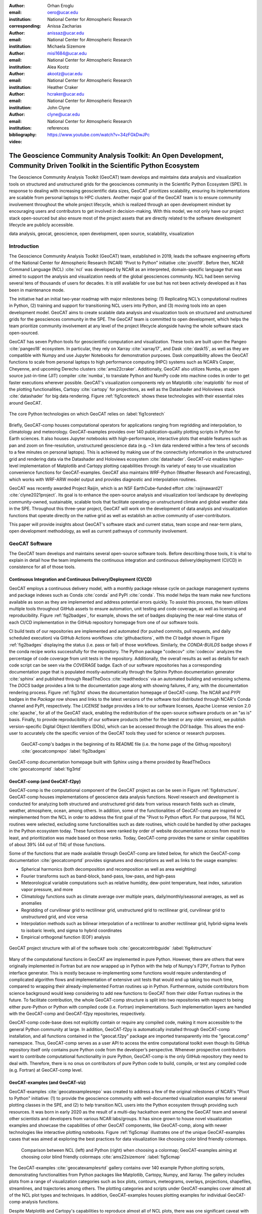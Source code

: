 :author: Orhan Eroglu
:email: oero@ucar.edu
:institution: National Center for Atmospheric Research
:corresponding:

:author: Anissa Zacharias
:email: anissaz@ucar.edu
:institution: National Center for Atmospheric Research

:author: Michaela Sizemore
:email: misi1684@ucar.edu
:institution: National Center for Atmospheric Research

:author: Alea Kootz
:email: akootz@ucar.edu
:institution: National Center for Atmospheric Research

:author: Heather Craker
:email: hcraker@ucar.edu
:institution: National Center for Atmospheric Research

:author: John Clyne
:email: clyne@ucar.edu
:institution: National Center for Atmospheric Research


:bibliography: references

:video: https://www.youtube.com/watch?v=34zFGkDwJPc

---------------------------------------------------------------------------------------------------------------------------
The Geoscience Community Analysis Toolkit: An Open Development, Community Driven Toolkit in the Scientific Python Ecosystem
---------------------------------------------------------------------------------------------------------------------------

.. class:: abstract

The Geoscience Community Analysis Toolkit (GeoCAT) team develops and maintains
data analysis and visualization tools on structured and unstructured grids for
the geosciences community in the Scientific Python Ecosystem (SPE). In response to
dealing with increasing geoscientific data sizes, GeoCAT prioritizes scalability,
ensuring its implementations are scalable from personal laptops to HPC clusters.
Another major goal of the GeoCAT team is to ensure community involvement throughout
the whole project lifecycle, which is realized through an open development mindset
by encouraging users and contributors to get involved in decision-making. With this
model, we not only have our project stack open-sourced but also ensure most of the
project assets that are directly related to the software development lifecycle are
publicly accessible.

.. class:: keywords

   data analysis, geocat, geoscience, open development, open source, scalability,
   visualization

Introduction
------------

The Geoscience Community Analysis Toolkit (GeoCAT) team, established in 2019,
leads the software engineering efforts of the National Center for Atmospheric
Research (NCAR) “Pivot to Python” initiative :cite:`pivot19`. Before then,
NCAR Command Language (NCL) :cite:`ncl` was developed by NCAR as an interpreted,
domain-specific language that was aimed to support the analysis and
visualization needs of the global geosciences community. NCL had been serving
several tens of thousands of users for decades. It is still available for use
but has not been actively developed as it has been in maintenance mode.

The initiative had an initial two-year roadmap with major milestones being: (1)
Replicating NCL’s computational routines in Python, (2) training and support for
transitioning NCL users into Python, and (3) moving tools into an open development
model. GeoCAT aims to create scalable data analysis and visualization tools on
structured and unstructured grids for the geosciences community in the SPE. The
GeoCAT team is committed to open development, which helps the team prioritize
community involvement at any level of the project lifecycle alongside having the
whole software stack open-sourced.

GeoCAT has seven Python tools for geoscientific computation and visualization.
These tools are built upon the Pangeo :cite:`pangeo18` ecosystem. In particular,
they rely on Xarray :cite:`xarray17`, and Dask :cite:`dask15`, as well as they are
compatible with Numpy and use Jupyter Notebooks for demonstration purposes. Dask
compatibility allows the GeoCAT functions to scale from personal laptops to high
performance computing (HPC) systems such as NCAR’s Casper,
Cheyenne, and upcoming Derecho clusters :cite:`ams22craker`. Additionally, GeoCAT
also utilizes Numba, an open source just-in-time (JIT) compiler :cite:`numba`, to
translate Python and NumPy code into machine codes in order to get faster
executions wherever possible. GeoCAT's visualization components rely on Matplotlib
:cite:`matplotlib` for most of the plotting functionalities, Cartopy
:cite:`cartopy` for projections, as well as the Datashader and Holoviews stack
:cite:`datashader` for big data rendering. Figure :ref:`fig1coretech` shows these
technologies with their essential roles around GeoCAT.

.. figure:: figures/fig1_coretech.png
   :align: center
   :scale: 45%
   :figclass: w

   The core Python technologies on which GeoCAT relies on :label:`fig1coretech`

Briefly, GeoCAT-comp houses computational operators for applications ranging from
regridding and interpolation, to climatology and meteorology. GeoCAT-examples
provides over 140 publication-quality plotting scripts in Python for Earth
sciences. It also houses Jupyter notebooks with high-performance, interactive
plots that enable features such as pan and zoom on fine-resolution, unstructured
geoscience data (e.g. ~3 km data rendered within a few tens of seconds to a few
minutes on personal laptops). This is achieved by making use of the connectivity
information in the unstructured grid and rendering data via the Datashader and
Holoviews ecosystem :cite:`datashader`. GeoCAT-viz enables higher-level
implementation of Matplotlib and Cartopy plotting capabilities through its
variety of easy to use visualization convenience functions for GeoCAT-examples.
GeoCAT also maintains WRF-Python (Weather Research and Forecasting), which works
with WRF-ARW model output and provides diagnostic and interpolation routines.

GeoCAT was recently awarded Project Raijin, which is an NSF EarthCube-funded
effort :cite:`raijinaward21` :cite:`clyne2021project`. Its goal is to enhance
the open-source analysis and visualization tool landscape by developing
community-owned, sustainable, scalable tools that facilitate operating on
unstructured climate and global weather data in the SPE. Throughout this
three-year project, GeoCAT will work on the development of data analysis and
visualization functions that operate directly on the native grid as well as
establish an active community of user-contributors.

This paper will provide insights about GeoCAT's software stack and current
status, team scope and near-term plans, open development methodology, as well
as current pathways of community involvement.

GeoCAT Software
---------------

The GeoCAT team develops and maintains several open-source software tools. Before
describing those tools, it is vital to explain in detail how the team implements the
continuous integration and continuous delivery/deployment (CI/CD) in consistence
for all of those tools.

Continuous Integration and Continuous Delivery/Deployment (CI/CD)
=================================================================

GeoCAT employs a continuous delivery model, with a monthly package release cycle on
package management systems and package indexes such as Conda :cite:`conda` and PyPI
:cite:`conda`. This model helps the team make new functions available as soon as
they are implemented and address potential errors quickly. To assist this process,
the team utilizes multiple tools throughout GitHub assets to ensure automation,
unit testing and code coverage, as well as licensing and reproducibility. Figure
:ref:`fig2badges`, for example, shows the set of badges displaying the near
real-time status of each CI/CD implementation in the GitHub repository homepage
from one of our software tools.

CI build tests of our repositories are implemented and
automated (for pushed commits, pull requests, and daily scheduled execution) via
GitHub Actions workflows :cite:`githubactions`, with the `CI` badge shown in Figure
:ref:`fig2badges` displaying the status (i.e. pass or fail) of those workflows.
Similarly, the `CONDA-BUILDS` badge shows if the conda recipe works successfully for
the repository. The Python package "codecov" :cite:`codecov` analyzes the percentage
of code coverage from unit tests in the repository. Additionally, the overall results
as well as details for each code script can be seen via the `COVERAGE` badge. Each of
our software repositories has a corresponding documentation page that is populated
mostly-automatically through the Sphinx Python documentation generator :cite:`sphinx`
and published through ReadTheDocs :cite:`readthedocs` via an automated building and
versioning schema. The `DOCS` badge provides a link to the documentation page along
with showing failures, if any, with the documentation rendering process. Figure
:ref:`fig3rtd` shows the documentation homepage of GeoCAT-comp. The `NCAR` and `PYPI`
badges in the `Package` row shows and links to the latest versions of the software
tool distributed through NCAR's Conda channel and PyPI, respectively. The `LICENSE`
badge provides a link to our software licenses, Apache License version 2.0
:cite:`apache`, for all of the GeoCAT stack, enabling the redistribution of the
open-source software products on an "as is" basis. Finally, to provide reproducibility
of our software products (either for the latest or any older version), we publish
version-specific Digital Object Identifiers (DOIs), which can be accessed through
the `DOI` badge. This allows the end-user to accurately cite the specific version
of the GeoCAT tools they used for science or research purposes.

.. figure:: figures/fig2_badges.png
   :scale: 35%
   :figclass: bht

   GeoCAT-comp's badges in the beginning of its README file (i.e. the home page of
   the Githug repository) :cite:`geocatcomprepo` :label:`fig2badges`

.. figure:: figures/fig3_rtd.png
   :align: center
   :scale: 30%
   :figclass: w

   GeoCAT-comp documentation homepage built with Sphinx using a theme provided by
   ReadTheDocs :cite:`geocatcomprtd` :label:`fig3rtd`

GeoCAT-comp (and GeoCAT-f2py)
=============================

GeoCAT-comp is the computational component of the GeoCAT project as can be seen in
Figure :ref:`fig4structure`. GeoCAT-comp houses implementations of geoscience data
analysis functions. Novel research and development is conducted for analyzing both
structured and unstructured grid data from various research fields such as climate,
weather, atmosphere, ocean, among others. In addition, some of the functionalities
of GeoCAT-comp are inspired or reimplemented from the NCL in order to address the
first goal of the "Pivot to Python effort. For that purpose, 114 NCL routines were
selected, excluding some functionalities such as date routines, which could be
handled by other packages in the Python ecosystem today. These functions were
ranked by order of website documentation access from most to least, and
prioritization was made based on those ranks. Today, GeoCAT-comp provides the same
or similar capabilities of about 39% (44 out of 114) of those functions.

Some of the functions that are made available through GeoCAT-comp are listed below,
for which the GeoCAT-comp documentation :cite:`geocatcomprtd` provides signatures and
descriptions as well as links to the usage examples:

- Spherical harmonics (both decomposition and recomposition as well as area
  weighting)

- Fourier transforms such as band-block, band-pass, low-pass, and high-pass

- Meteorological variable computations such as relative humidity, dew-point
  temperature, heat index, saturation vapor pressure, and more

- Climatology functions such as climate average over multiple years,
  daily/monthly/seasonal averages, as well as anomalies

- Regridding of curvilinear grid to rectilinear grid, unstructured grid to
  rectilinear grid, curvilinear grid to unstructured grid, and vice versa

- Interpolation methods such as bilinear interpolation of a rectilinear to another
  rectilinear grid, hybrid-sigma levels to isobaric levels, and sigma to hybrid
  coordinates

- Empirical orthogonal function (EOF) analysis


.. figure:: figures/fig4_structure.png
   :align: center
   :scale: 50%
   :figclass: w

   GeoCAT project structure with all of the software tools
   :cite:`geocatcontribguide` :label:`fig4structure`

Many of the computational functions in GeoCAT are implemented in pure Python.
However, there are others that were originally implemented in Fortran but are
now wrapped up in Python with the help of Numpy's F2PY, Fortran to Python
interface generator. This is mostly because re-implementing some functions
would require understanding of complicated algorithm flows and implementation
of extensive unit tests that would end up taking too much time, compared to
wrapping their already-implemented Fortran routines up in Python. Furthermore,
outside contributors from science background would keep considering to add
new functions to GeoCAT from their older Fortran routines in the future. To
facilitate contribution, the whole GeoCAT-comp structure is split into two
repositories with respect to being either pure-Python or Python with compiled
code (i.e. Fortran) implementations. Such implementation layers are handled
with the GeoCAT-comp and GeoCAT-f2py repositories, respectively.

GeoCAT-comp code-base does not explicitly contain or require any compiled
code, making it more accessible to the general Python community at large.
In addition, GeoCAT-f2py is automatically installed through GeoCAT-comp
installation, and all functions contained in the "geocat.f2py" package are
imported transparently into the "geocat.comp" namespace. Thus, GeoCAT-comp
serves as a user API to access the entire computational toolkit even though
its GitHub repository itself only contains pure Python code from the
developer’s perspective. Whenever prospective contributors want to
contribute computational functionality in pure Python, GeoCAT-comp is the
only GitHub repository they need to deal with. Therefore, there is no onus
on contributors of pure Python code to build, compile, or test any compiled
code (e.g. Fortran) at GeoCAT-comp level.

GeoCAT-examples (and GeoCAT-viz)
================================

GeoCAT-examples :cite:`geocatexamplesrepo` was created to address a few of
the original milestones of NCAR's "Pivot to Python" initiative: (1) to
provide the geoscience community with well-documented visualization examples
for several plotting classes in the SPE, and (2) to help transition NCL users
into the Python ecosystem through providing such resources. It was born in
early 2020 as the result of a multi-day hackathon event among the GeoCAT team
and several other scientists and developers from various NCAR labs/groups. It
has since grown to house novel visualization examples and showcase the
capabilities of other GeoCAT components, like GeoCAT-comp, along with
newer technologies like interactive plotting notebooks. Figure
:ref:`fig5cmap` illustrates one of the unique GeoCAT-examples cases that
was aimed at exploring the best practices for data visualization
like choosing color blind friendly colormaps.

.. figure:: figures/fig5_cmap.png
   :scale: 28%
   :figclass: bht

   Comparison between NCL (left) and Python (right) when choosing a
   colormap; GeoCAT-examples aiming at choosing color blind friendly
   colormaps :cite:`ams22sizemore` :label:`fig5cmap`

The GeoCAT-examples :cite:`geocatexamplesrtd` gallery contains over 140
example Python plotting scripts, demonstrating functionalities from Python
packages like Matplotlib, Cartopy, Numpy, and Xarray. The gallery includes
plots from a range of visualization categories such as box plots, contours,
meteograms, overlays, projections, shapefiles, streamlines, and trajectories
among others. The plotting categories and scripts under GeoCAT-examples
cover almost all of the NCL plot types and techniques. In addition,
GeoCAT-examples houses plotting examples for individual GeoCAT-comp analysis
functions.

Despite Matplotlib and Cartopy's capabilities to reproduce almost all
of NCL plots, there was one significant caveat with using their low-level
implementations against NCL: NCL's high-level plotting functions allowed
scientists to plot most of the cases in only tens of lines of codes (LOC)
while the Matplotlib and Cartopy stack required writing a few hundred
LOC. In order to build a higher-level implementation on top of Matplotlib
and Cartopy while recreating the NCL-like plots (from vital plotting
capabilities that were not readily available in the Python ecosystem at
the time such as Taylor diagrams and curly vectors to more stylistic
changes such as font sizes, color schemes, etc. that resemble NCL plots),
the GeoCAT-viz library :cite:`geocatvizrepo` was implemented. Use of
functions from this library in GeoCAT-examples significantly reduces the
LOC requirements for most of the visualization examples to comparable
numbers to those of NCL's. Figure :ref:`fig6viz` shows Taylor diagram
and curly vector examples that have been created with the help of
GeoCAT-viz. To exemplify how GeoCAT-viz helps keep the LOC comparable
to NCL, one of the Taylor diagrams (i.e. Taylor_6) took 80 LOC in NCL,
and its Python implementation in GeoCAT-examples takes 72 LOC. If many
of the Matplotlib functions (e.g. figure and axes initialization,
adjustment of several axes parameters, call to plotting functions for
Taylor diagram, management of grids, addition of titles, contours, etc.)
used in this example weren't wrapped up in GeoCAT-viz :cite:`geocatvizrepo`,
the same visualization would easily end up in around two hundred LOC.

.. figure:: figures/fig6_viz.png
   :scale: 28%
   :figclass: bht

   Taylor diagram and curly vector examples that created with the help
   of GeoCAT-viz :label:`fig6viz`

GeoCAT-datafiles
================

GeoCAT-datafiles is GeoCAT's small data storage component as a Github
repository. This tool houses many datasets in different file formats such as
NetCDF, which can be used along with other GeoCAT tools or ad-hoc data needs
in any other Python script. The datasets can be accessed by the end-user
through a lightweight convenience function:

.. code-block:: python

   geocat.datafiles.get("folder_name/filename")

GeoCAT-datafiles fetches the file by simply reading from the local storage,
if any, or downloading from the GeoCAT-datafiles repository, if not in the
local storage, with the help of Pooch framework :cite:`geocatvizrepo`.

WRF-Python
==========

WRF-Python was created in early 2017 in order to replicate NCL's Weather
Research and Forecasting (WRF) package in the SPE, and it covers 100% of
the routines in that package. About two years later, NCAR's “Pivot to
Python” initiative was announced, and the GeoCAT team has taken over
development and maintenance of WRF-Python.

The package focuses on creating a Python package that eliminates the need
to work across multiple software platforms when using WRF datasets. It
contains more than 30 computational (e.g. diagnostic calculations, several
interpolation routines) and visualization routines that aim at reducing
the amount of post-processing tools necessary to visualize WRF output
files.

Even though there is no continuous development in WRF-Python, as is seen
in the rest of the GeoCAT stack, the package is still maintained with
timely responses and bug-fix releases to the issues reported by the
user community.

Project Raijin
--------------

“Collaborative Research: EarthCube Capabilities: Raijin: Community Geoscience
Analysis Tools for Unstructured Mesh Data”, i.e. Project Raijin, of the
consortium between NCAR and Pennsylvania State University has been awarded by
NSF 21-515 EarthCube for an award period of 1 September, 2021 - 31 August,
2024 :cite:`raijinaward21`. Project Raijin aims at developing community-owned,
sustainable, scalable tools that facilitate operating on unstructured climate
and global weather data :cite:`raijin`. The GeoCAT team is in charge of the
software development of Project Raijin, which mainly consists of implementing
visualization and analysis functions in the SPE to be executed on native
grids. While doing so, GeoCAT is also responsible for establishing an open
development environment, clearly documenting the implementation work, and
aligning deployments with the project milestones as well as SPE
requirements and specifications.

GeoCAT has created the Xarray-based Uxarray package :cite:`uxarrayrepo` to
recognize unstructured grid models through partnership with geoscience community
groups. UXarray is built on top of the built-in Xarray Dataset functionalities
while recognizing several unstructured grid formats (UGRID, SCRIP, and Exodus
for now). Since there are more unstructured mesh models in the community than
UXarray natively supports, its architecture will also support addition of new
models. Figure :ref:`fig8raijin` shows the regularly structured
“latitude-longitude” grids versus a few unstructured grid models.

.. figure:: figures/fig8_raijin.png
   :scale: 20%
   :figclass: bht

   Regular grid (left) vs MPAS-A & CAM-SE grids :label:`fig8raijin`

The UXarray project has implemented data input/output functions for UGRID,
SCRIP, and Exodus, as well as methods for surface area and integration
calculations so far. The team is currently conducting open discussions
(through GitHub Discussions) with community members, who are interested
in unstructured grids research and development in order to prioritize
data analysis operators to be implemented throughout the project lifecycle.

Scalability
-----------

GeoCAT is aware of the fact that today's geoscientific models are capable of
generating huge sizes of data. Furthermore, these datasets, such as those
produced by global convective-permitting models, are going to grow
even larger in size in the future. Therefore, computational and visualization
functions that are being developed in the geoscientific research and
development workflows need to be scalable from personal devices (e.g. laptops)
to HPC (e.g. NCAR's Casper, Cheyenne, and upcoming Derecho clusters) and cloud
platforms (e.g. AWS).

In order to keep up with the scalability objectives, GeoCAT functions are
implemented to operate on Dask arrays in addition to natively supporting
NumPy arrays and Xarray DataArrays. Therefore, the GeoCAT functions
can trivially and transparently be parallelized to be run on shared-memory and
distributed-memory platforms after having Dask cluster/client properly
configured and functions fed with Dask arrays or Dask-backed Xarray
DataArrays (i.e. chunked Xarray DataArrays that wrap up Dask arrays).

Open Development
----------------

To ensure community involvement at every level in the development lifecycle,
GeoCAT is committed to an open development model. In order to implement this
model, GeoCAT provides all of its software tools as GitHub repositories with
public GitHub project boards and roadmaps, issue tracking and development
reviewing, comprehensive documentation for users and contributors such as
Contributor’s Guide :cite:`geocatcontribguide` and toolkit-specific documentation,
along with community announcements on the GeoCAT blog. Furthermore, GeoCAT
encourages community feedback and contribution at any level with inclusive and
welcoming language. As a result of this, community requests and feedback have
played significant role in forming and revising the GeoCAT roadmap and projects'
scope.

Community engagement
--------------------

To further promote engagement with the geoscience community, GeoCAT organizes
and attends various community events. First of all, scientific conferences and
meetings are great venues for such a scientific software engineering project
to share updates and progress with the community. For instance, the American
Meteorological Society (AMS) Annual Meeting and American Geophysical Union
(AGU) Fall Meeting are two significant scientific events that the GeoCAT team
presented one or multiple publications every year since its birth to
inform the community. The annual Scientific Computing with Python (SciPy)
conference is another great fit to showcase what GeoCAT has been conducting
in geoscience. The team also attended The International Conference for High
Performance Computing, Networking, Storage, and Analysis (SC) a few times to
keep up-to-date with the industry state-of-the-arts in these technologies.

Creating internship projects is another way of improving community
interactions as it triggers collaboration through GeoCAT, institutions,
students, and university in general. The GeoCAT team, thus,encourages
undergraduate and graduate student engagement in the Python ecosystem
through participation in NCAR's Summer Internships in Parallel Computational
Science (SIParCS). Such programs are quite beneficial for both students and
scientific software development teams. To exemplify, GeoCAT-examples and
GeoCAT-viz in particular has received significant contributions through
SIParCS in 2020 and 2021 summers (i.e. tens of visualization
examples as well as important infrastructural changes were made available
by our interns) :cite:`ams22craker` :cite:`lincoln2021expanding`
:cite:`ams21craker`. Furthermore, the team has created three essential and
one collaboration project through SIParCS 2022 summer through which advanced
geoscientific visualization, unstructured grid visualization and data
analysis, Fortran to Python algorithm and code development, as well as
GPU optimization for GeoCAT-comp routines will be investigated.

Project Pythia
==============

The GeoCAT effort is also a part of the NSF funded Project Pythia. Project
Pythia aims to provide a public, web-accessible training resource that could
help educate earth scientists to more effectively use the SPE and cloud
computing for dealing with big data in geosciences. GeoCAT helps with Pythia
development through content creation and infrastructure contributions.
GeoCAT has also contributed several Python tutorials (such as Numpy,
Matplotlib, Cartopy, etc.) to the educational resources created through
Project Pythia. These materials consist of live tutorial sessions,
interactive Jupyter notebook demonstrations, Q&A sessions, as well as
published video recording of the event on Pythia's Youtube channel. As a
result, it helps us engage with the community through multiple channels.

Future directions
-----------------

GeoCAT aims to keep increasing the number of data analysis and visualization
functionalities in both structured and unstructured meshes with the same pace
as has been done so far. The team will continue prioritizing scalability and
open development in future development and maintenance of its software tools
landscape. To achieve the goals with scalability of our tools, we will ensure
our implementations are compatible with the state-of-the-art and up-to-date
with the best practices of the technology we are using, e.g. Dask. To
enhance the community involvement in our open development model, we will
continue interacting with the community members through significant
events such as Pangeo community meetings, scientific conferences,
tutorials and workshops of GeoCAT's own as well as other community
members; we will keep our timely communication with the stakeholders
through GitHub assets and other communication channels.
